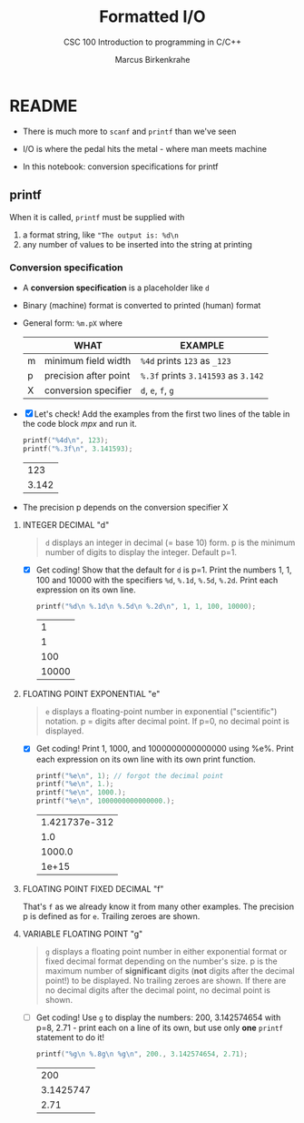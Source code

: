 #+TITLE:Formatted I/O
#+AUTHOR:Marcus Birkenkrahe
#+Source: KN King C Programming
#+SUBTITLE:CSC 100 Introduction to programming in C/C++
#+STARTUP:overview hideblocks
#+OPTIONS: toc:nil num:nil ^:nil
#+PROPERTY: header-args:C :main yes :includes <stdio.h>
#+PROPERTY: header-args:C :exports both :comments both
* README

  * There is much more to ~scanf~ and ~printf~ than we've seen

  * I/O is where the pedal hits the metal - where man meets machine

  * In this notebook: conversion specifications for printf

** printf

   When it is called, ~printf~ must be supplied with
   1) a format string, like ~"The output is: %d\n~
   2) any number of values to be inserted into the string at printing

*** Conversion specification

    * A *conversion specification* is a placeholder like ~d~

    * Binary (machine) format is converted to printed (human) format

    * General form: ~%m.pX~ where

      |   | WHAT                  | EXAMPLE                             |
      |---+-----------------------+-------------------------------------|
      | m | minimum field width   | ~%4d~ prints ~123~ as ~_123~        |
      | p | precision after point | ~%.3f~ prints ~3.141593~ as ~3.142~ |
      | X | conversion specifier  | ~d~, ~e~, ~f~, ~g~                  |

    * [X] Let's check! Add the examples from the first two lines of
      the table in the code block [[mpx]] and run it.

      #+name: mpx
      #+begin_src C
        printf("%4d\n", 123);
        printf("%.3f\n", 3.141593);
      #+end_src

      #+RESULTS: mpx
      |   123 |
      | 3.142 |


    * The precision p depends on the conversion specifier X

**** INTEGER DECIMAL "d"

     #+begin_quote
     ~d~ displays an integer in decimal (= base 10) form. p is the
     minimum number of digits to display the integer. Default p=1.
     #+end_quote

     * [X] Get coding! Show that the default for ~d~ is p=1. Print the
       numbers 1, 1, 100 and 10000 with the specifiers ~%d~, ~%.1d~,
       ~%.5d~, ~%.2d~. Print each expression on its own line.

       #+name: spec
       #+begin_src C
         printf("%d\n %.1d\n %.5d\n %.2d\n", 1, 1, 100, 10000);
       #+end_src

       #+RESULTS: spec
       |     1 |
       |     1 |
       |   100 |
       | 10000 |

**** FLOATING POINT EXPONENTIAL "e"

     #+begin_quote
     ~e~ displays a floating-point number in exponential
     ("scientific") notation.  p = digits after decimal point. If
     p=0, no decimal point is displayed.
     #+end_quote

     * [X] Get coding! Print 1, 1000, and 1000000000000000 using
       %e%. Print each expression on its own line with its own print
       function.

       #+begin_src C
         printf("%e\n", 1); // forgot the decimal point
         printf("%e\n", 1.);
         printf("%e\n", 1000.);
         printf("%e\n", 1000000000000000.);
       #+end_src

       #+RESULTS:
       | 1.421737e-312 |
       |           1.0 |
       |        1000.0 |
       |         1e+15 |

**** FLOATING POINT FIXED DECIMAL "f"

     That's ~f~ as we already know it from many other examples. The
     precision p is defined as for ~e~. Trailing zeroes are shown.

**** VARIABLE FLOATING POINT "g"

     #+begin_quote
     ~g~ displays a floating point number in either exponential
     format or fixed decimal format depending on the number's size. p
     is the maximum number of *significant* digits (*not* digits
     after the decimal point!) to be displayed. No trailing zeroes
     are shown. If there are no decimal digits after the decimal
     point, no decimal point is shown.
     #+end_quote

     * [ ] Get coding! Use ~g~ to display the numbers: 200, 3.142574654
       with p=8, 2.71 - print each on a line of its own, but use only
       *one* ~printf~ statement to do it!

       #+begin_src C
         printf("%g\n %.8g\n %g\n", 200., 3.142574654, 2.71);
       #+end_src

       #+RESULTS:
       |       200 |
       | 3.1425747 |
       |      2.71 |
